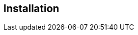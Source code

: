 
== Installation
ifeval::[{book_community}==true]
Installing {book_project_name} is as simple as downloading it and unzipping it. This chapter reviews system requirements
as well as the directory structure of the distribution.
endif::[]

ifeval::[{book_product}==true]
You can install {book_project_name} by downloading a ZIP file and unzipping it, or by using an RPM. This chapter reviews system requirements as well as the directory structure.
endif::[]